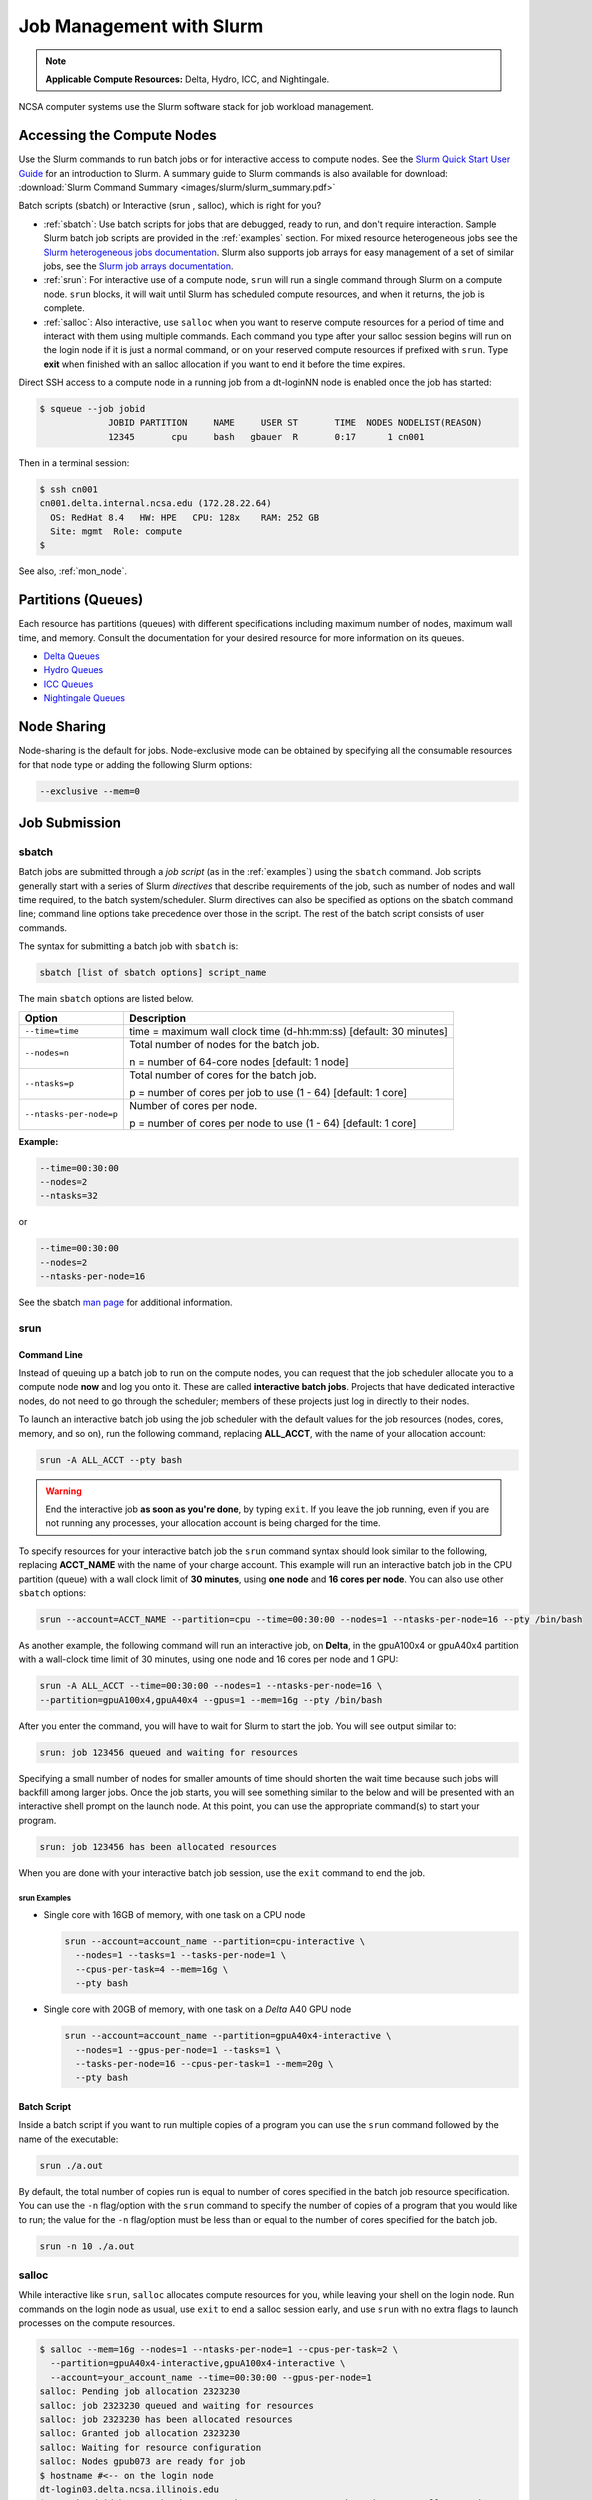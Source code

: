 .. _slurm:

Job Management with Slurm
=================================

.. note::
   **Applicable Compute Resources:** Delta, Hydro, ICC, and Nightingale.

NCSA computer systems use the Slurm software stack for job workload management. 

.. _access_nodes:

Accessing the Compute Nodes
-------------------------------

Use the Slurm commands to run batch jobs or for interactive access to compute nodes. 
See the `Slurm Quick Start User Guide <https://slurm.schedmd.com/quickstart.html>`_ for an introduction to Slurm. 
A summary guide to Slurm commands is also available for download: :download:`Slurm Command Summary <images/slurm/slurm_summary.pdf>`

Batch scripts (sbatch) or Interactive (srun , salloc), which is right for you?

- :ref:`sbatch`: Use batch scripts for jobs that are debugged, ready to run, and don't require interaction.
  Sample Slurm batch job scripts are provided in the :ref:`examples` section.
  For mixed resource heterogeneous jobs see the `Slurm heterogeneous jobs documentation <https://slurm.schedmd.com/heterogeneous_jobs.html#submitting>`_. 
  Slurm also supports job arrays for easy management of a set of similar jobs, see the `Slurm job arrays documentation <https://slurm.schedmd.com/job_array.html>`_.

- :ref:`srun`: For interactive use of a compute node, ``srun`` will run a single command through Slurm on a compute node. ``srun`` blocks, it will wait until Slurm has scheduled compute resources, and when it returns, the job is complete.

- :ref:`salloc`: Also interactive, use ``salloc`` when you want to reserve compute resources for a period of time and interact with them using multiple commands. Each command you type after your salloc session begins will run on the login node if it is just a normal command, or on your reserved compute resources if prefixed with ``srun``.  Type **exit** when finished with an salloc allocation if you want to end it before the time expires.

Direct SSH access to a compute node in a running job from a dt-loginNN node is enabled once the job has started:

.. code-block::

   $ squeue --job jobid
                JOBID PARTITION     NAME     USER ST       TIME  NODES NODELIST(REASON)
                12345       cpu     bash   gbauer  R       0:17      1 cn001

Then in a terminal session:

.. code-block::

   $ ssh cn001
   cn001.delta.internal.ncsa.edu (172.28.22.64)
     OS: RedHat 8.4   HW: HPE   CPU: 128x    RAM: 252 GB
     Site: mgmt  Role: compute
   $

See also, :ref:`mon_node`.

.. _partitions:

Partitions (Queues)
-----------------------

Each resource has partitions (queues) with different specifications including maximum number of nodes, maximum wall time, and memory. Consult the documentation for your desired resource for more information on its queues.

- `Delta Queues <https://docs.ncsa.illinois.edu/systems/delta/en/latest/user_guide/running_jobs.html#partitions-queues>`_
- `Hydro Queues <https://ncsa-hydro-documentation.readthedocs-hosted.com/en/latest/partitions_and_job_policies.html#partitions-queues>`_
- `ICC Queues <https://docs.ncsa.illinois.edu/systems/icc/en/proposed_changes/user_guide/running_jobs.html#queues>`_
- `Nightingale Queues <https://ncsa-nightingale.readthedocs-hosted.com/en/latest/user_guide/running_jobs.html#nightingale-queues>`_

Node Sharing
--------------

Node-sharing is the default for jobs. 
Node-exclusive mode can be obtained by specifying all the consumable resources for that node type or adding the following Slurm options:

.. code-block::

   --exclusive --mem=0

Job Submission
----------------

.. _sbatch:

sbatch
~~~~~~~~

Batch jobs are submitted through a *job script* (as in the :ref:`examples`) using the ``sbatch`` command. 
Job scripts generally start with a series of Slurm *directives* that describe requirements of the job, such as number of nodes and wall time required, to the batch system/scheduler. Slurm directives can also be specified as options on the sbatch command line; command line options take precedence over those in the script. 
The rest of the batch script consists of user commands.

The syntax for submitting a batch job with ``sbatch`` is:

.. code-block::

  sbatch [list of sbatch options] script_name

The main ``sbatch`` options are listed below. 

+-------------------------+------------------------------------------------------------------+
| Option                  | Description                                                      |
+=========================+==================================================================+
| ``--time=time``         | time = maximum wall clock time (d-hh:mm:ss) [default: 30 minutes]|
+-------------------------+------------------------------------------------------------------+
| ``--nodes=n``           | Total number of nodes for the batch job.                         |
|                         |                                                                  |
|                         | n = number of 64-core nodes [default: 1 node]                    |
+-------------------------+------------------------------------------------------------------+
| ``--ntasks=p``          | Total number of cores for the batch job.                         |
|                         |                                                                  |
|                         | p = number of cores per job to use (1 - 64) [default: 1 core]    |
+-------------------------+------------------------------------------------------------------+
| ``--ntasks-per-node=p`` | Number of cores per node.                                        |
|                         |                                                                  |
|                         | p = number of cores per node to use (1 - 64) [default: 1 core]   |
+-------------------------+------------------------------------------------------------------+

**Example:**

.. code-block::

   --time=00:30:00 
   --nodes=2 
   --ntasks=32

or 

.. code-block::

   --time=00:30:00 
   --nodes=2 
   --ntasks-per-node=16

See the sbatch `man page <https://en.wikipedia.org/wiki/Man_page>`_ for additional information.

.. _srun:

srun
~~~~~~

.. _interactive:

Command Line
$$$$$$$$$$$$$

Instead of queuing up a batch job to run on the compute nodes, you can request that the job scheduler allocate you to a compute node **now** and log you onto it. These are called **interactive batch jobs**. Projects that have dedicated interactive nodes, do not need to go through the scheduler; members of these projects just log in directly to their nodes.

To launch an interactive batch job using the job scheduler with the default values for the job resources (nodes, cores, memory, and so on), run the following command, replacing **ALL_ACCT**, with the name of your allocation account:

.. code-block::

   srun -A ALL_ACCT --pty bash 

.. warning::
   End the interactive job **as soon as you're done**, by typing ``exit``. If you leave the job running, even if you are not running any processes, your allocation account is being charged for the time.

To specify resources for your interactive batch job the ``srun`` command syntax should look similar to the following, replacing **ACCT_NAME** with the name of your charge account. This example will run an interactive batch job in the CPU partition (queue) with a wall clock limit of **30 minutes**, using **one node** and **16 cores per node**. You can also use other ``sbatch`` options:

.. code-block::

  srun --account=ACCT_NAME --partition=cpu --time=00:30:00 --nodes=1 --ntasks-per-node=16 --pty /bin/bash

As another example, the following command will run an interactive job, on **Delta**, in the gpuA100x4 or gpuA40x4 partition with a wall-clock time limit of 30 minutes, using one node and 16 cores per node and 1 GPU:

.. code-block::

   srun -A ALL_ACCT --time=00:30:00 --nodes=1 --ntasks-per-node=16 \
   --partition=gpuA100x4,gpuA40x4 --gpus=1 --mem=16g --pty /bin/bash

After you enter the command, you will have to wait for Slurm to start the job. You will see output similar to:

.. code-block::

   srun: job 123456 queued and waiting for resources

Specifying a small number of nodes for smaller amounts of time should shorten the wait time because such jobs will backfill among larger jobs. Once the job starts, you will see something similar to the below and will be presented with an interactive shell prompt on the launch node. At this point, you can use the appropriate command(s) to start your program.

.. code-block::

   srun: job 123456 has been allocated resources

When you are done with your interactive batch job session, use the ``exit`` command to end the job.

srun Examples
^^^^^^^^^^^^^^

- Single core with 16GB of memory, with one task on a CPU node

  .. code-block::

     srun --account=account_name --partition=cpu-interactive \
       --nodes=1 --tasks=1 --tasks-per-node=1 \
       --cpus-per-task=4 --mem=16g \
       --pty bash

- Single core with 20GB of memory, with one task on a *Delta* A40 GPU node

  .. code-block::

     srun --account=account_name --partition=gpuA40x4-interactive \
       --nodes=1 --gpus-per-node=1 --tasks=1 \
       --tasks-per-node=16 --cpus-per-task=1 --mem=20g \
       --pty bash 

Batch Script
$$$$$$$$$$$$$$

Inside a batch script if you want to run multiple copies of a program you can use the ``srun`` command followed by the name of the executable: 

.. code-block::

   srun ./a.out

By default, the total number of copies run is equal to number of cores specified in the batch job resource specification.
You can use the ``-n``  flag/option with the ``srun`` command to specify the number of copies of a program that you would like to run; the value for the ``-n`` flag/option must be less than or equal to the number of cores specified for the batch job.

.. code-block::

   srun -n 10 ./a.out

.. _salloc:

salloc
~~~~~~~

While interactive like ``srun``, ``salloc`` allocates compute resources for you, while leaving your shell on the login node. Run commands on the login node as usual, use ``exit`` to end a salloc session early, and use ``srun`` with no extra flags to launch processes on the compute resources.

.. code-block::

   $ salloc --mem=16g --nodes=1 --ntasks-per-node=1 --cpus-per-task=2 \
     --partition=gpuA40x4-interactive,gpuA100x4-interactive \
     --account=your_account_name --time=00:30:00 --gpus-per-node=1
   salloc: Pending job allocation 2323230
   salloc: job 2323230 queued and waiting for resources
   salloc: job 2323230 has been allocated resources
   salloc: Granted job allocation 2323230
   salloc: Waiting for resource configuration
   salloc: Nodes gpub073 are ready for job
   $ hostname #<-- on the login node
   dt-login03.delta.ncsa.illinois.edu
   $ srun bandwidthTest --htod #<-- on the compute resource, honoring your salloc settings
   CUDA Bandwidth Test - Starting...
   Running on...

   Device 0: NVIDIA A40
   Quick Mode

   Host to Device Bandwidth, 1 Device(s)
   PINNED Memory Transfers
   Transfer Size (Bytes)        Bandwidth(GB/s)
   32000000                     24.5

   Result = PASS
   $ exit
   salloc: Relinquishing job allocation 2323230

MPI Interactive Jobs: Use salloc Followed by srun
~~~~~~~~~~~~~~~~~~~~~~~~~~~~~~~~~~~~~~~~~~~~~~~~~~

Interactive jobs are already a child process of ``srun``, therefore, one cannot srun (or mpirun) applications from within them. 
Within standard batch jobs submitted via ``sbatch``, use ``srun`` to launch MPI codes. 
For true interactive MPI, use ``salloc`` in place of srun shown above, then **srun my_mpi.exe** after you get a prompt from salloc (``exit`` to end the salloc interactive allocation).

.. raw:: html

   <details>
   <summary><a><b>interactive MPI, salloc and srun</b> <i>(click to expand/collapse)</i></a></summary>

.. code-block::

   [arnoldg@dt-login01 collective]$ cat osu_reduce.salloc
   salloc --account=bbka-delta-cpu --partition=cpu-interactive \
     --nodes=2 --tasks-per-node=4 \
     --cpus-per-task=2 --mem=0

   [arnoldg@dt-login01 collective]$ ./osu_reduce.salloc
   salloc: Pending job allocation 1180009
   salloc: job 1180009 queued and waiting for resources
   salloc: job 1180009 has been allocated resources
   salloc: Granted job allocation 1180009
   salloc: Waiting for resource configuration
   salloc: Nodes cn[009-010] are ready for job
   [arnoldg@dt-login01 collective]$ srun osu_reduce

   # OSU MPI Reduce Latency Test v5.9
   # Size       Avg Latency(us)
   4                       1.76
   8                       1.70
   16                      1.72
   32                      1.80
   64                      2.06
   128                     2.00
   256                     2.29
   512                     2.39
   1024                    2.66
   2048                    3.29
   4096                    4.24
   8192                    2.36
   16384                   3.91
   32768                   6.37
   65536                  10.49
   131072                 26.84
   262144                198.38
   524288                342.45
   1048576               687.78
   [arnoldg@dt-login01 collective]$ exit
   exit
   salloc: Relinquishing job allocation 1180009
   [arnoldg@dt-login01 collective]$ 

.. raw:: html

   </details>
|

Interactive X11 Support
~~~~~~~~~~~~~~~~~~~~~~~~~

To run an X11 based application on a compute node in an interactive session, the use of the **--x11** switch with ``srun`` is needed. 
For example, to run a single core job that uses 1G of memory with X11 (in this case an xterm) do the following:

.. code-block::

   srun -A abcd-delta-cpu  --partition=cpu-interactive \
     --nodes=1 --tasks=1 --tasks-per-node=1 \
     --cpus-per-task=2 --mem=16g \
     --x11  xterm

Job Management
----------------

sview 
~~~~~~~

`sview <https://slurm.schedmd.com/sview.html>`_ is a graphical user interface (GUI) that can be used to view job, node and partition (queue) states. Run the ``sview`` command to initiate the GUI.

..  figure:: images/slurm/sview-sinfo.png
    :alt: sview view of Slurm partitions

squeue
~~~~~~~

The ``squeue`` command is used to pull up information about batch jobs submitted to the batch system. By default, the ``squeue`` command will print out the JobID,  partition, username, job status, number of nodes, and name of nodes for all batch jobs queued or running within batch system.

============================ ============
Slurm Command                Description
============================ ============
``squeue -a``                List the status of all batch jobs in the batch system.
``squeue -u $USER``          List the status of all your batch jobs in the batch system.
``squeue -j JobID``          List nodes allocated to a specific running batch job in addition to basic information.
``scontrol show job JobID``  List detailed information on a particular batch job.
============================ ============

See the squeue man page for other available options.

.. code-block::

   $ sbatch tensorflow_cpu.slurm
   Submitted batch job 2337924
   $ squeue -u $USER
             JOBID PARTITION     NAME     USER ST       TIME  NODES NODELIST(REASON)
           2337924 cpu-inter    tfcpu  mylogin  R       0:46      1 cn006

If the **NODELIST(REASON)** is **MaxGRESPerAccount**, that means that a user has exceeded the number of cores or GPUs allotted per user or project for a given partition.

sinfo
~~~~~~~

The ``sinfo`` command is used to view partition and node information for a system running Slurm.

+------------------------+----------------------------------------------------------+
| Slurm Command          | Description                                              |
+========================+==========================================================+
| ``sinfo -a``           | List summary information on all the partitions (queues). |
+------------------------+----------------------------------------------------------+
| ``sinfo -p PRTN_NAME`` | Print information only about the specified partition(s). |
|                        |                                                          |
|                        | Multiple partitions are separated by commas.             |
+------------------------+----------------------------------------------------------+

See the sinfo man page for other available options (``man sinfo``).

scontrol
~~~~~~~~~

The ``scontrol`` command can be used to view detailed information on a particular job.

+-------------------------+-------------------------------------------+
| Slurm Example Command   | Description                               |
+=========================+===========================================+
| scontrol show job JobID | Lists detailed information on a particular|
|                         | job.                                      |
+-------------------------+-------------------------------------------+

See the scontrol man page for other available options. Note that most of the scontrol options can only be executed by user root or an administrator.

scancel
~~~~~~~~

The ``scancel`` command deletes a queued job or ends a running job.

+------------------------------+--------------------------------------------------------------------------+
| Slurm Command                | Description                                                              |
+==============================+==========================================================================+
| ``scancel JobID``            | To delete/end a specific batch job                                       |
+------------------------------+--------------------------------------------------------------------------+
| ``scancel JobID01, JobID02`` | To delete/end multiple batch jobs, use a comma-separated list of JobIDs  |
+------------------------------+--------------------------------------------------------------------------+
| ``scancel -u $USER``         | To delete/end all your batch jobs (removes all your batch jobs from      |
|                              |                                                                          |
|                              | the batch system regardless of the batch job’s state)                    |
+------------------------------+--------------------------------------------------------------------------+
| ``scancel --name JobName``   | To delete/end multiple batch jobs based on the batch job’s name          |
+------------------------------+--------------------------------------------------------------------------+

See the scancel man page for other available options.

Useful Batch Job Environment Variables
-----------------------------------------

+-------------------------+----------------------------+-------------------------------------------------------------------------+
| Description             | Slurm Environment Variable | Detail Description                                                      |
+=========================+============================+=========================================================================+
| Array JobID             | $SLURM_ARRAY_JOB_ID        | Each member of a job array is assigned a unique identifier.             |
|                         |                            |                                                                         |
|                         | $SLURM_ARRAY_TASK_ID       |                                                                         |
+-------------------------+----------------------------+-------------------------------------------------------------------------+
| Job Submission Directory| $SLURM_SUBMIT_DIR          | By default, jobs start in the directory that the job was submitted      |
|                         |                            |                                                                         |
|                         |                            | from. So the "cd $SLURM_SUBMIT_DIR" command is not needed.              |
+-------------------------+----------------------------+-------------------------------------------------------------------------+
| JobID                   | $SLURM_JOB_ID              | Job identifier assigned to the job.                                     |
+-------------------------+----------------------------+-------------------------------------------------------------------------+
| Machine(node) list      | $SLURM_NODELIST            | Variable name that contains the list of nodes assigned to the batch job.|
+-------------------------+----------------------------+-------------------------------------------------------------------------+

See the sbatch man page for additional environment variables available.

.. _mon_node:

Monitoring a Node During a Job
---------------------------------

You have SSH access to nodes in your running job(s). Some of the basic monitoring tools are demonstrated in the example transcript below. Screen shots are appended so that you can see the output from the tools. Most common Linux utilities are available from the compute nodes (free, strace, ps, and so on).

.. code-block::

   [arnoldg@dt-login03 python]$ squeue -u $USER
                JOBID PARTITION     NAME     USER ST       TIME  NODES NODELIST(REASON)
              1214412 gpuA40x4- interact  arnoldg  R       8:14      1 gpub045
   [arnoldg@dt-login03 python]$ ssh gpub045
   gpub045.delta.internal.ncsa.edu (141.142.145.145)
     OS: RedHat 8.4   HW: HPE   CPU: 64x    RAM: 252 GB
   Last login: Wed Dec 14 09:45:26 2022 from 141.142.144.42
   [arnoldg@gpub045 ~]$ nvidia-smi

   [arnoldg@gpub045 ~]$ module load nvtop
   ---------------------------------------------------------------------------------------------------------------------
   The following dependent module(s) are not currently loaded: cuda/11.6.1 (required by: ucx/1.11.2, openmpi/4.1.2)
   ---------------------------------------------------------------------------------------------------------------------

   The following have been reloaded with a version change:
   1) cuda/11.6.1 => cuda/11.7.0

   [arnoldg@gpub045 ~]$ nvtop

   [arnoldg@gpub045 ~]$ module load anaconda3_gpu
   [arnoldg@gpub045 ~]$ nvitop

   [arnoldg@gpub045 ~]$ top -u $USER

nvidia-smi
~~~~~~~~~~~

`NVIDIA System Management Interface (nvidia-smi) <https://developer.nvidia.com/nvidia-system-management-interface>`_ is a utility for **GPUs**.

..  figure:: images/slurm/nvidia-smi.png
    :alt: nvidia smi

nvtop
~~~~~~

`nvtop <https://manpages.ubuntu.com/manpages/focal/man1/nvtop.1.html>`_ is an interactive **GPU** process viewer.

..  figure:: images/slurm/nvtop.png
    :alt: nvtop

nvitop
~~~~~~

`nvitop <https://nvitop.readthedocs.io/en/latest/>`_ is an interactive **GPU** process viewer.

..  figure:: images/slurm/nvitop.png
    :alt: nvitop

top -u $USER
~~~~~~~~~~~~~~

..  figure:: images/slurm/top-user.png
    :alt: top

Grafana
~~~~~~~~~

Monitor node metrics using `Grafana <https://grafana.com>`_.

#. Navigate to: https://metrics.ncsa.illinois.edu

#. Sign in (top-right).

   ..  figure:: images/slurm/metrics-signin-icon.png
       :alt: sign in icon

#. Navigate to the metrics of interest.

   ..  figure:: images/slurm/grafana-metrics-home.png
       :alt: metrics home

   You may choose a node from the list of nodes and get detailed information in real time.

   ..  figure:: images/slurm/grafana-metrics-details.png
       :alt: get detailed info

.. _examples:

Sample Scripts
----------------

- `Delta sample scripts <https://docs.ncsa.illinois.edu/systems/delta/en/latest/user_guide/running_jobs.html#sample-scripts>`_
- `Hydro sample scripts <https://ncsa-hydro-documentation.readthedocs-hosted.com/en/latest/running.html#here-is-a-sample-batch-script>`_
- `Nightingale sample scripts <https://ncsa-nightingale.readthedocs-hosted.com/en/latest/user_guide/running_jobs.html#sample-batch-scripts>`_
